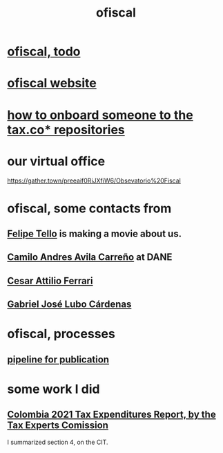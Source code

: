 :PROPERTIES:
:ID:       b5b1e9a8-12ab-4f46-8d3a-59202df8a57a
:END:
#+title: ofiscal
* [[id:cb1bb067-d8cc-48d2-ad90-60ba4308adf8][ofiscal, todo]]
* [[id:b162f515-3010-4e3f-b39a-eba879b839dd][ofiscal website]]
* [[id:a4c4ce8d-fe87-4f66-91dc-b1cade8c1f08][how to onboard someone to the tax.co* repositories]]
* our virtual office
  https://gather.town/preeaif0RiJXfiW6/Obsevatorio%20Fiscal
* ofiscal, some contacts from
** [[id:c392a730-16c4-464f-8d26-501a0a4ebf06][Felipe Tello]] is making a movie about us.
** [[id:4fec30a7-6b55-4265-98f5-127374a65ed3][Camilo Andres Avila Carreño]] at DANE
** [[id:8606b159-7e0b-467c-8c2a-c5e2f2653662][Cesar Attilio Ferrari]]
** [[id:2cc322dd-f644-41ef-b2da-3032127a37b2][Gabriel José Lubo Cárdenas]]
* ofiscal, processes
** [[id:3478dbef-feca-4776-858a-63e59b8efe83][pipeline for publication]]
* some work I did
** [[id:37557bc3-593e-4288-99ec-69e6107b2ff8][Colombia 2021 Tax Expenditures Report, by the Tax Experts Comission]]
   I summarized section 4, on the CIT.
